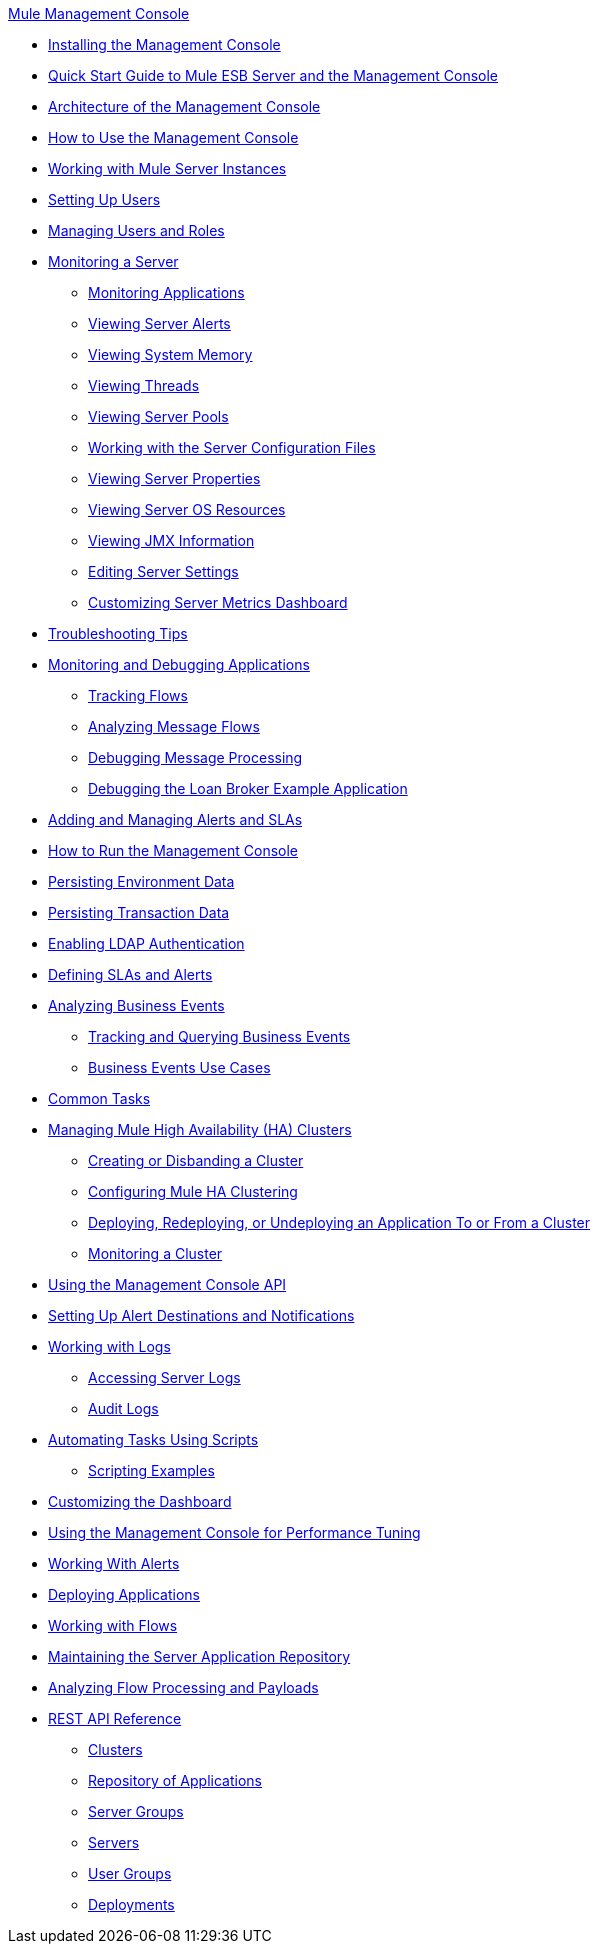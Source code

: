 .xref:index.adoc[Mule Management Console]
* xref:installing-the-management-console.adoc[Installing the Management Console]
* xref:quick-start-guide-to-mule-esb-server-and-the-management-console.adoc[Quick Start Guide to Mule ESB Server and the Management Console]
* xref:architecture-of-the-management-console.adoc[Architecture of the Management Console]
* xref:how-to-use-the-management-console.adoc[How to Use the Management Console]
* xref:working-with-mule-server-instances.adoc[Working with Mule Server Instances]
* xref:setting-up-users.adoc[Setting Up Users]
* xref:managing-users-and-roles.adoc[Managing Users and Roles]
* xref:monitoring-a-server.adoc[Monitoring a Server]
 ** xref:monitoring-applications.adoc[Monitoring Applications]
 ** xref:viewing-server-alerts.adoc[Viewing Server Alerts]
 ** xref:viewing-system-memory.adoc[Viewing System Memory]
 ** xref:viewing-threads.adoc[Viewing Threads]
 ** xref:viewing-server-pools.adoc[Viewing Server Pools]
 ** xref:working-with-the-server-configuration-files.adoc[Working with the Server Configuration Files]
 ** xref:viewing-server-properties.adoc[Viewing Server Properties]
 ** xref:viewing-server-os-resources.adoc[Viewing Server OS Resources]
 ** xref:viewing-jmx-information.adoc[Viewing JMX Information]
 ** xref:editing-server-settings.adoc[Editing Server Settings]
 ** xref:customizing-server-metrics-dashboard.adoc[Customizing Server Metrics Dashboard]
* xref:troubleshooting-tips.adoc[Troubleshooting Tips]
* xref:monitoring-and-debugging-applications.adoc[Monitoring and Debugging Applications]
 ** xref:tracking-flows.adoc[Tracking Flows]
 ** xref:analyzing-message-flows.adoc[Analyzing Message Flows]
 ** xref:debugging-message-processing.adoc[Debugging Message Processing]
 ** xref:debugging-the-loan-broker-example-application.adoc[Debugging the Loan Broker Example Application]
* xref:adding-and-managing-alerts-and-slas.adoc[Adding and Managing Alerts and SLAs]
* xref:how-to-run-the-management-console.adoc[How to Run the Management Console]
* xref:persisting-environment-data.adoc[Persisting Environment Data]
* xref:persisting-transaction-data.adoc[Persisting Transaction Data]
* xref:enabling-ldap-authentication.adoc[Enabling LDAP Authentication]
* xref:defining-slas-and-alerts.adoc[Defining SLAs and Alerts]
* xref:analyzing-business-events.adoc[Analyzing Business Events]
 ** xref:tracking-and-querying-business-events.adoc[Tracking and Querying Business Events]
 ** xref:business-events-use-cases.adoc[Business Events Use Cases]
* xref:common-tasks.adoc[Common Tasks]
* xref:managing-mule-high-availability-ha-clusters.adoc[Managing Mule High Availability (HA) Clusters]
 ** xref:creating-or-disbanding-a-cluster.adoc[Creating or Disbanding a Cluster]
 ** xref:configuring-mule-ha-clustering.adoc[Configuring Mule HA Clustering]
 ** xref:deploying-redeploying-or-undeploying-an-application-to-or-from-a-cluster.adoc[Deploying, Redeploying, or Undeploying an Application To or From a Cluster]
 ** xref:monitoring-a-cluster.adoc[Monitoring a Cluster]
* xref:using-the-management-console-api.adoc[Using the Management Console API]
* xref:setting-up-alert-destinations-and-notifications.adoc[Setting Up Alert Destinations and Notifications]
* xref:working-with-logs.adoc[Working with Logs]
 ** xref:accessing-server-logs.adoc[Accessing Server Logs]
 ** xref:audit-logs.adoc[Audit Logs]
* xref:automating-tasks-using-scripts.adoc[Automating Tasks Using Scripts]
 ** xref:scripting-examples.adoc[Scripting Examples]
* xref:customizing-the-dashboard.adoc[Customizing the Dashboard]
* xref:using-the-management-console-for-performance-tuning.adoc[Using the Management Console for Performance Tuning]
* xref:working-with-alerts.adoc[Working With Alerts]
* xref:deploying-applications.adoc[Deploying Applications]
* xref:working-with-flows.adoc[Working with Flows]
* xref:maintaining-the-server-application-repository.adoc[Maintaining the Server Application Repository]
* xref:analyzing-flow-processing-and-payloads.adoc[Analyzing Flow Processing and Payloads]
* xref:rest-api-reference.adoc[REST API Reference]
 ** xref:clusters.adoc[Clusters]
 ** xref:repository-of-applications.adoc[Repository of Applications]
 ** xref:server-groups.adoc[Server Groups]
 ** xref:servers.adoc[Servers]
 ** xref:user-groups.adoc[User Groups]
 ** xref:deployments.adoc[Deployments]